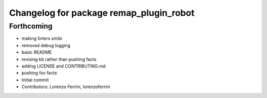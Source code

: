^^^^^^^^^^^^^^^^^^^^^^^^^^^^^^^^^^^^^^^^
Changelog for package remap_plugin_robot
^^^^^^^^^^^^^^^^^^^^^^^^^^^^^^^^^^^^^^^^

Forthcoming
-----------
* making linters smile
* removed debug logging
* basic README
* revising kb rather than pushing facts
* adding LICENSE and CONTRIBUTING.md
* pushing fov facts
* Initial commit
* Contributors: Lorenzo Ferrini, lorenzoferrini
